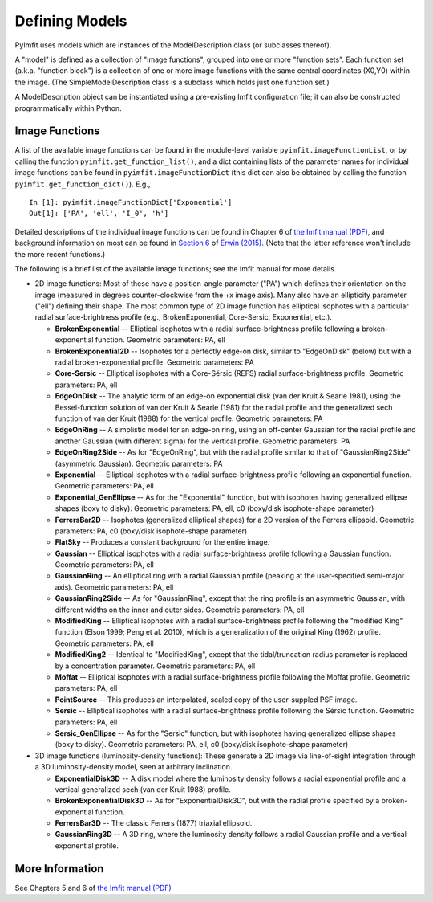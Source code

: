 Defining Models
===============

PyImfit uses models which are instances of the ModelDescription class
(or subclasses thereof).

A "model" is defined as a collection of "image functions", grouped into
one or more "function sets". Each function set (a.k.a. "function block")
is a collection of one or more image functions with the same central
coordinates (X0,Y0) within the image. (The SimpleModelDescription class
is a subclass which holds just one function set.)

A ModelDescription object can be instantiated using a pre-existing Imfit
configuration file; it can also be constructed programmatically within
Python.

Image Functions
---------------

A list of the available image functions can be found in the module-level
variable ``pyimfit.imageFunctionList``, or by calling the function
``pyimfit.get_function_list()``, and a dict containing lists of the
parameter names for individual image functions can be found in
``pyimfit.imageFunctionDict`` (this dict can also be obtained by calling
the function ``pyimfit.get_function_dict()``). E.g.,

::

    In [1]: pyimfit.imageFunctionDict['Exponential']                                                                                                                                                               
    Out[1]: ['PA', 'ell', 'I_0', 'h']

Detailed descriptions of the individual image functions can be found in
Chapter 6 of `the Imfit manual
(PDF) <https://www.mpe.mpg.de/~erwin/resources/imfit/imfit_howto.pdf>`__,
and background information on most can be found in `Section
6 <https://iopscience.iop.org/article/10.1088/0004-637X/799/2/226#apj506756s6>`__
of `Erwin
(2015) <https://ui.adsabs.harvard.edu/abs/2015ApJ...799..226E/abstract>`__.
(Note that the latter reference won't include the more recent
functions.)

The following is a brief list of the available image functions; see the
Imfit manual for more details.

-  2D image functions: Most of these have a position-angle parameter
   ("PA") which defines their orientation on the image (measured in
   degrees counter-clockwise from the +x image axis). Many also have an
   ellipticity parameter ("ell") defining their shape. The most common
   type of 2D image function has elliptical isophotes with a particular
   radial surface-brightness profile (e.g., BrokenExponential,
   Core-Sersic, Exponential, etc.).

   -  **BrokenExponential** -- Elliptical isophotes with a radial
      surface-brightness profile following a broken-exponential
      function. Geometric parameters: PA, ell

   -  **BrokenExponential2D** -- Isophotes for a perfectly edge-on disk,
      similar to "EdgeOnDisk" (below) but with a radial
      broken-exponential profile. Geometric parameters: PA

   -  **Core-Sersic** -- Elliptical isophotes with a Core-Sérsic (REFS)
      radial surface-brightness profile. Geometric parameters: PA, ell

   -  **EdgeOnDisk** -- The analytic form of an edge-on exponential disk
      (van der Kruit & Searle 1981), using the Bessel-function solution
      of van der Kruit & Searle (1981) for the radial profile and the
      generalized sech function of van der Kruit (1988) for the vertical
      profile. Geometric parameters: PA

   -  **EdgeOnRing** -- A simplistic model for an edge-on ring, using an
      off-center Gaussian for the radial profile and another Gaussian
      (with different sigma) for the vertical profile. Geometric
      parameters: PA

   -  **EdgeOnRing2Side** -- As for "EdgeOnRing", but with the radial
      profile similar to that of "GaussianRing2Side" (asymmetric
      Gaussian). Geometric parameters: PA

   -  **Exponential** -- Elliptical isophotes with a radial
      surface-brightness profile following an exponential function.
      Geometric parameters: PA, ell

   -  **Exponential\_GenEllipse** -- As for the "Exponential" function,
      but with isophotes having generalized ellipse shapes (boxy to
      disky). Geometric parameters: PA, ell, c0 (boxy/disk
      isophote-shape parameter)

   -  **FerrersBar2D** -- Isophotes (generalized elliptical shapes) for
      a 2D version of the Ferrers ellipsoid. Geometric parameters: PA,
      c0 (boxy/disk isophote-shape parameter)

   -  **FlatSky** -- Produces a constant background for the entire
      image.

   -  **Gaussian** -- Elliptical isophotes with a radial
      surface-brightness profile following a Gaussian function.
      Geometric parameters: PA, ell

   -  **GaussianRing** -- An elliptical ring with a radial Gaussian
      profile (peaking at the user-specified semi-major axis). Geometric
      parameters: PA, ell

   -  **GaussianRing2Side** -- As for "GaussianRing", except that the
      ring profile is an asymmetric Gaussian, with different widths on
      the inner and outer sides. Geometric parameters: PA, ell

   -  **ModifiedKing** -- Elliptical isophotes with a radial
      surface-brightness profile following the "modified King" function
      (Elson 1999; Peng et al. 2010), which is a generalization of the
      original King (1962) profile. Geometric parameters: PA, ell

   -  **ModifiedKing2** -- Identical to "ModifiedKing", except that the
      tidal/truncation radius parameter is replaced by a concentration
      parameter. Geometric parameters: PA, ell

   -  **Moffat** -- Elliptical isophotes with a radial
      surface-brightness profile following the Moffat profile. Geometric
      parameters: PA, ell

   -  **PointSource** -- This produces an interpolated, scaled copy of
      the user-suppled PSF image.

   -  **Sersic** -- Elliptical isophotes with a radial
      surface-brightness profile following the Sérsic function.
      Geometric parameters: PA, ell

   -  **Sersic\_GenEllipse** -- As for the "Sersic" function, but with
      isophotes having generalized ellipse shapes (boxy to disky).
      Geometric parameters: PA, ell, c0 (boxy/disk isophote-shape
      parameter)

-  3D image functions (luminosity-density functions): These generate a
   2D image via line-of-sight integration through a 3D
   luminosity-density model, seen at arbitrary inclination.

   -  **ExponentialDisk3D** -- A disk model where the luminosity density
      follows a radial exponential profile and a vertical generalized
      sech (van der Kruit 1988) profile.

   -  **BrokenExponentialDisk3D** -- As for "ExponentialDisk3D", but
      with the radial profile specified by a broken-exponential
      function.

   -  **FerrersBar3D** -- The classic Ferrers (1877) triaxial ellipsoid.

   -  **GaussianRing3D** -- A 3D ring, where the luminosity density
      follows a radial Gaussian profile and a vertical exponential
      profile.

More Information
----------------

See Chapters 5 and 6 of `the Imfit manual
(PDF) <https://www.mpe.mpg.de/~erwin/resources/imfit/imfit_howto.pdf>`__
